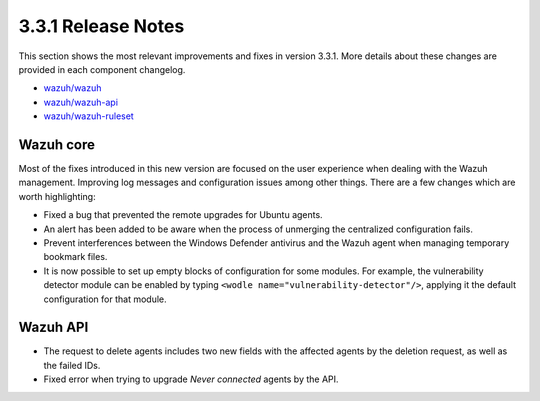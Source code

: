.. Copyright (C) 2019 Wazuh, Inc.

.. _release_3_3_1:

3.3.1 Release Notes
===================

This section shows the most relevant improvements and fixes in version 3.3.1. More details about these changes are provided in each component changelog.

- `wazuh/wazuh <https://github.com/wazuh/wazuh/blob/v3.3.1/CHANGELOG.md>`_
- `wazuh/wazuh-api <https://github.com/wazuh/wazuh-api/blob/v3.3.1/CHANGELOG.md>`_
- `wazuh/wazuh-ruleset <https://github.com/wazuh/wazuh-ruleset/blob/v3.3.1/CHANGELOG.md>`_

Wazuh core
----------

Most of the fixes introduced in this new version are focused on the user experience when dealing with the Wazuh management. Improving log messages and
configuration issues among other things. There are a few changes which are worth highlighting:

- Fixed a bug that prevented the remote upgrades for Ubuntu agents.
- An alert has been added to be aware when the process of unmerging the centralized configuration fails.
- Prevent interferences between the Windows Defender antivirus and the Wazuh agent when managing temporary bookmark files.
- It is now possible to set up empty blocks of configuration for some modules. For example, the vulnerability detector module can be enabled by typing ``<wodle name="vulnerability-detector"/>``, applying it the default configuration for that module.

Wazuh API
---------

- The request to delete agents includes two new fields with the affected agents by the deletion request, as well as the failed IDs.
- Fixed error when trying to upgrade `Never connected` agents by the API.
